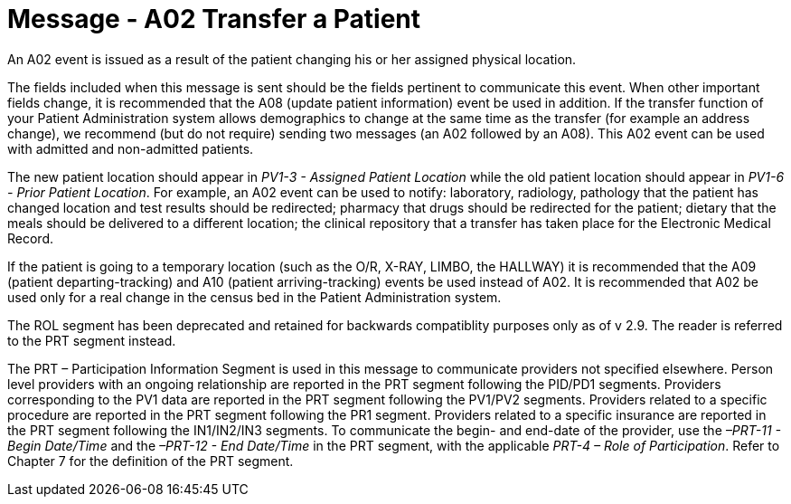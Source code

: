 = Message - A02 Transfer a Patient
:v291_section: "3.3.2"
:v2_section_name: "ADT/ACK - Transfer a Patient (Event A02)"
:generated: "Thu, 01 Aug 2024 15:25:17 -0600"

An A02 event is issued as a result of the patient changing his or her assigned physical location.

The fields included when this message is sent should be the fields pertinent to communicate this event. When other important fields change, it is recommended that the A08 (update patient information) event be used in addition. If the transfer function of your Patient Administration system allows demographics to change at the same time as the transfer (for example an address change), we recommend (but do not require) sending two messages (an A02 followed by an A08). This A02 event can be used with admitted and non-admitted patients.

The new patient location should appear in _PV1-3 - Assigned Patient Location_ while the old patient location should appear in _PV1-6 - Prior Patient Location_. For example, an A02 event can be used to notify: laboratory, radiology, pathology that the patient has changed location and test results should be redirected; pharmacy that drugs should be redirected for the patient; dietary that the meals should be delivered to a different location; the clinical repository that a transfer has taken place for the Electronic Medical Record.

If the patient is going to a temporary location (such as the O/R, X-RAY, LIMBO, the HALLWAY) it is recommended that the A09 (patient departing-tracking) and A10 (patient arriving-tracking) events be used instead of A02. It is recommended that A02 be used only for a real change in the census bed in the Patient Administration system.

The ROL segment has been deprecated and retained for backwards compatiblity purposes only as of v 2.9. The reader is referred to the PRT segment instead.

The PRT – Participation Information Segment is used in this message to communicate providers not specified elsewhere. Person level providers with an ongoing relationship are reported in the PRT segment following the PID/PD1 segments. Providers corresponding to the PV1 data are reported in the PRT segment following the PV1/PV2 segments. Providers related to a specific procedure are reported in the PRT segment following the PR1 segment. Providers related to a specific insurance are reported in the PRT segment following the IN1/IN2/IN3 segments. To communicate the begin- and end-date of the provider, use the _–PRT-11 - Begin Date/Time_ and the _–PRT-12 - End Date/Time_ in the PRT segment, with the applicable _PRT-4 – Role of Participation_. Refer to Chapter 7 for the definition of the PRT segment.

[message_structure-table]

[ack_chor-table]

[ack_message_structure-table]

[ack_chor-table]

